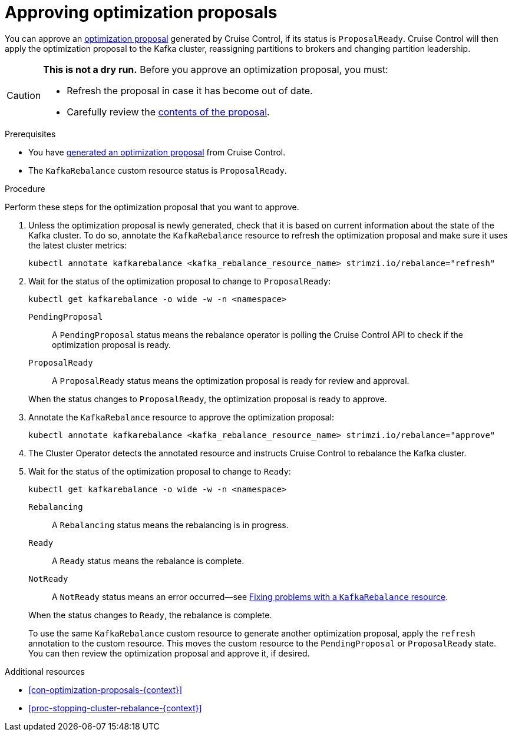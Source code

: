 // Module included in the following assemblies:
//
// assembly-cruise-control-concepts.adoc

[id='proc-approving-optimization-proposal-{context}']

= Approving optimization proposals

[role="_abstract"]
You can approve an xref:con-optimization-proposals-{context}[optimization proposal] generated by Cruise Control, if its status is `ProposalReady`.
Cruise Control will then apply the optimization proposal to the Kafka cluster, reassigning partitions to brokers and changing partition leadership.

[CAUTION]
====
*This is not a dry run.* Before you approve an optimization proposal, you must:

* Refresh the proposal in case it has become out of date.
* Carefully review the xref:contents-optimization-proposals[contents of the proposal].
====

.Prerequisites

* You have xref:proc-generating-optimization-proposals-{context}[generated an optimization proposal] from Cruise Control.

* The `KafkaRebalance` custom resource status is `ProposalReady`.

.Procedure

Perform these steps for the optimization proposal that you want to approve.

. Unless the optimization proposal is newly generated, check that it is based on current information about the state of the Kafka cluster.
To do so, annotate the `KafkaRebalance` resource to refresh the optimization proposal and make sure it uses the latest cluster metrics:
+
[source,shell]
----
kubectl annotate kafkarebalance <kafka_rebalance_resource_name> strimzi.io/rebalance="refresh"
----

. Wait for the status of the optimization proposal to change to `ProposalReady`:
+
[source,shell]
----
kubectl get kafkarebalance -o wide -w -n <namespace>
----
+
--
`PendingProposal`:: A `PendingProposal` status means the rebalance operator is polling the Cruise Control API to check if the optimization proposal is ready.
`ProposalReady`:: A `ProposalReady` status means the optimization proposal is ready for review and approval.
--
+
When the status changes to `ProposalReady`, the optimization proposal is ready to approve.

. Annotate the `KafkaRebalance` resource to approve the optimization proposal:
+
[source,shell]
----
kubectl annotate kafkarebalance <kafka_rebalance_resource_name> strimzi.io/rebalance="approve"
----

. The Cluster Operator detects the annotated resource and instructs Cruise Control to rebalance the Kafka cluster.

. Wait for the status of the optimization proposal to change to `Ready`:
+
[source,shell]
----
kubectl get kafkarebalance -o wide -w -n <namespace>
----
+
--
`Rebalancing`:: A `Rebalancing` status means the rebalancing is in progress.
`Ready`:: A `Ready` status means the rebalance is complete.
`NotReady`:: A `NotReady` status means an error occurred--see xref:proc-fixing-problems-with-kafkarebalance-{context}[Fixing problems with a `KafkaRebalance` resource].
--
+
When the status changes to `Ready`, the rebalance is complete.
+
To use the same `KafkaRebalance` custom resource to generate another optimization proposal, apply the `refresh` annotation to the custom resource.
This moves the custom resource to the `PendingProposal` or `ProposalReady` state. You can then review the optimization proposal and approve it, if desired.

[role="_additional-resources"]
.Additional resources
* xref:con-optimization-proposals-{context}[]
* xref:proc-stopping-cluster-rebalance-{context}[]
